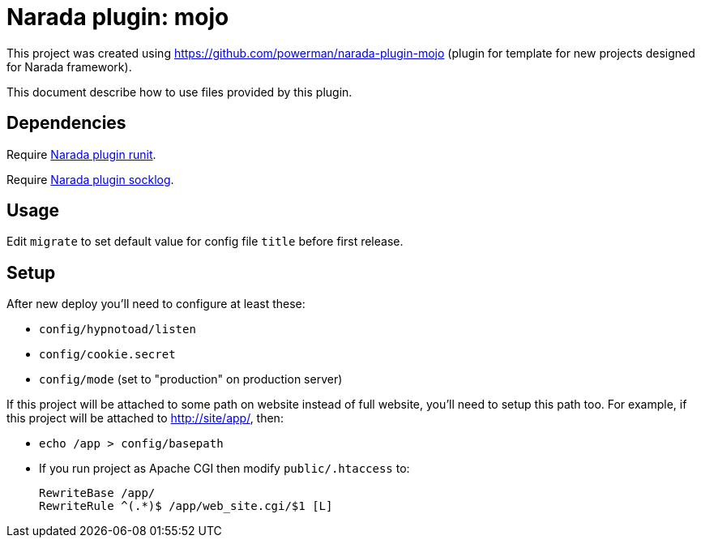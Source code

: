 Narada plugin: mojo
===================

This project was created using https://github.com/powerman/narada-plugin-mojo
(plugin for template for new projects designed for Narada framework).

This document describe how to use files provided by this plugin.


== Dependencies

Require https://github.com/powerman/narada-plugin-runit[Narada plugin
runit].

Require https://github.com/powerman/narada-plugin-socklog[Narada plugin
socklog].


== Usage

Edit `migrate` to set default value for config file `title` before first
release.


== Setup

After new deploy you'll need to configure at least these:

- `config/hypnotoad/listen`
- `config/cookie.secret`
- `config/mode` (set to "production" on production server)

If this project will be attached to some path on website instead of full
website, you'll need to setup this path too. For example, if this project will
be attached to http://site/app/, then:

- `echo /app > config/basepath`
- If you run project as Apache CGI then modify `public/.htaccess` to:
+
----
RewriteBase /app/
RewriteRule ^(.*)$ /app/web_site.cgi/$1 [L]
----


